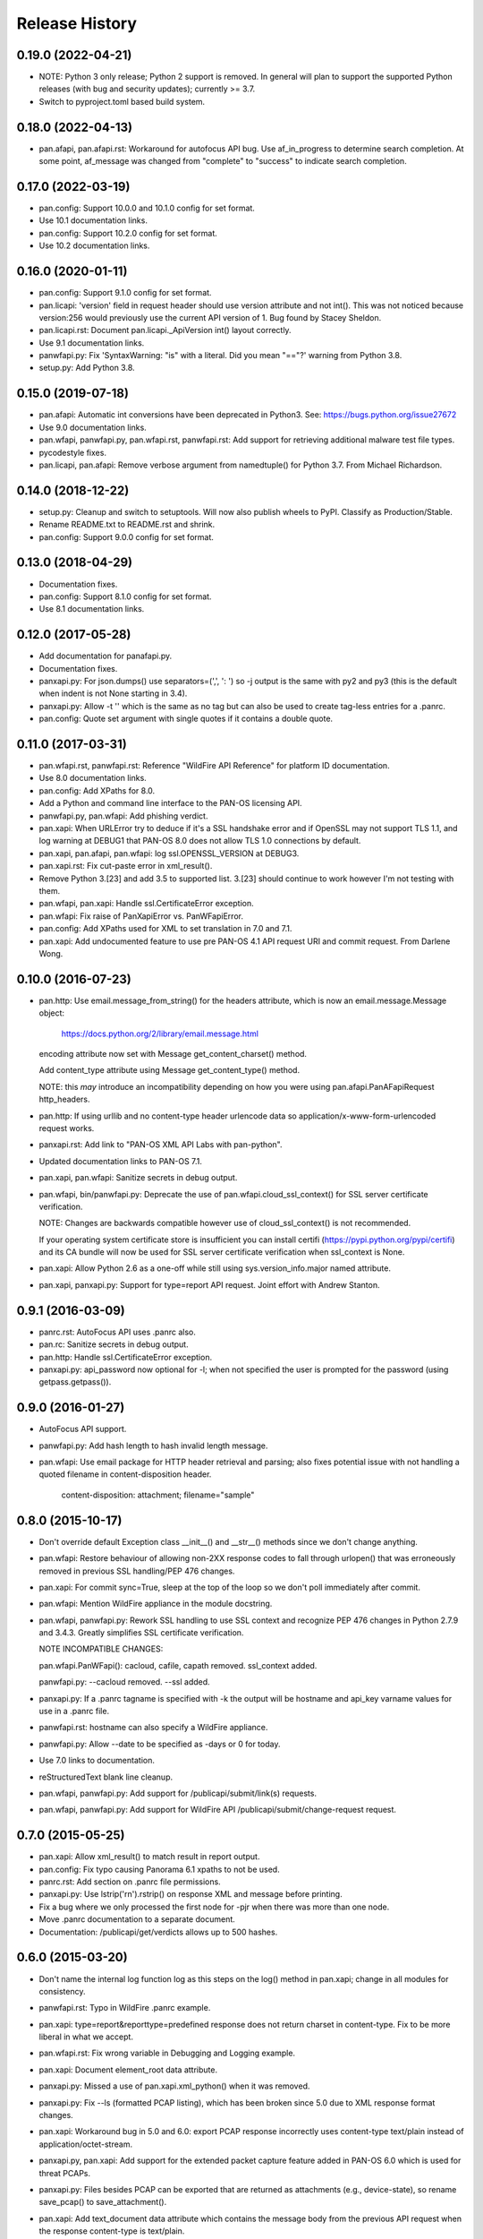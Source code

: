 Release History
===============

0.19.0 (2022-04-21)
-------------------

- NOTE: Python 3 only release; Python 2 support is removed.  In
  general will plan to support the supported Python releases (with bug
  and security updates); currently >= 3.7.

- Switch to pyproject.toml based build system.

0.18.0 (2022-04-13)
-------------------

- pan.afapi, pan.afapi.rst: Workaround for autofocus API bug. Use
  af_in_progress to determine search completion. At some point,
  af_message was changed from "complete" to "success" to indicate
  search completion.

0.17.0 (2022-03-19)
-------------------

- pan.config: Support 10.0.0 and 10.1.0 config for set format.

- Use 10.1 documentation links.

- pan.config: Support 10.2.0 config for set format.

- Use 10.2 documentation links.

0.16.0 (2020-01-11)
-------------------

- pan.config: Support 9.1.0 config for set format.

- pan.licapi: 'version' field in request header should use version
  attribute and not int().  This was not noticed because version:256
  would previously use the current API version of 1.  Bug found by
  Stacey Sheldon.

- pan.licapi.rst: Document pan.licapi._ApiVersion int() layout
  correctly.

- Use 9.1 documentation links.

- panwfapi.py: Fix 'SyntaxWarning: "is" with a literal. Did you mean
  "=="?' warning from Python 3.8.

- setup.py: Add Python 3.8.

0.15.0 (2019-07-18)
-------------------

- pan.afapi: Automatic int conversions have been deprecated in
  Python3.  See: https://bugs.python.org/issue27672

- Use 9.0 documentation links.

- pan.wfapi, panwfapi.py, pan.wfapi.rst, panwfapi.rst: Add support for
  retrieving additional malware test file types.

- pycodestyle fixes.

- pan.licapi, pan.afapi: Remove verbose argument from namedtuple() for
  Python 3.7.  From Michael Richardson.

0.14.0 (2018-12-22)
-------------------

- setup.py: Cleanup and switch to setuptools.  Will now also publish
  wheels to PyPI.  Classify as Production/Stable.

- Rename README.txt to README.rst and shrink.

- pan.config: Support 9.0.0 config for set format.

0.13.0 (2018-04-29)
-------------------

- Documentation fixes.

- pan.config: Support 8.1.0 config for set format.

- Use 8.1 documentation links.

0.12.0 (2017-05-28)
-------------------

- Add documentation for panafapi.py.

- Documentation fixes.

- panxapi.py: For json.dumps() use separators=(',', ': ') so -j output
  is the same with py2 and py3 (this is the default when indent is not
  None starting in 3.4).

- panxapi.py: Allow -t '' which is the same as no tag but can also be
  used to create tag-less entries for a .panrc.

- pan.config: Quote set argument with single quotes if it contains a
  double quote.

0.11.0 (2017-03-31)
-------------------

- pan.wfapi.rst, panwfapi.rst: Reference "WildFire API Reference" for
  platform ID documentation.

- Use 8.0 documentation links.

- pan.config: Add XPaths for 8.0.

- Add a Python and command line interface to the PAN-OS licensing API.

- panwfapi.py, pan.wfapi: Add phishing verdict.

- pan.xapi: When URLError try to deduce if it's a SSL handshake error
  and if OpenSSL may not support TLS 1.1, and log warning at DEBUG1
  that PAN-OS 8.0 does not allow TLS 1.0 connections by default.

- pan.xapi, pan.afapi, pan.wfapi: log ssl.OPENSSL_VERSION at DEBUG3.

- pan.xapi.rst: Fix cut-paste error in xml_result().

- Remove Python 3.[23] and add 3.5 to supported list.  3.[23] should
  continue to work however I'm not testing with them.

- pan.wfapi, pan.xapi: Handle ssl.CertificateError exception.

- pan.wfapi: Fix raise of PanXapiError vs. PanWFapiError.

- pan.config: Add XPaths used for XML to set translation in 7.0 and 7.1.

- pan.xapi: Add undocumented feature to use pre PAN-OS 4.1 API request
  URI and commit request.  From Darlene Wong.

0.10.0 (2016-07-23)
-------------------

- pan.http: Use email.message_from_string() for the headers attribute,
  which is now an email.message.Message object:

    https://docs.python.org/2/library/email.message.html

  encoding attribute now set with Message get_content_charset()
  method.

  Add content_type attribute using Message get_content_type() method.

  NOTE: this *may* introduce an incompatibility depending on how you
  were using pan.afapi.PanAFapiRequest http_headers.

- pan.http: If using urllib and no content-type header urlencode data
  so application/x-www-form-urlencoded request works.

- panxapi.rst: Add link to "PAN-OS XML API Labs with pan-python".

- Updated documentation links to PAN-OS 7.1.

- pan.xapi, pan.wfapi: Sanitize secrets in debug output.

- pan.wfapi, bin/panwfapi.py: Deprecate the use of
  pan.wfapi.cloud_ssl_context() for SSL server certificate
  verification.

  NOTE: Changes are backwards compatible however use of
  cloud_ssl_context() is not recommended.

  If your operating system certificate store is insufficient you can
  install certifi (https://pypi.python.org/pypi/certifi) and its CA
  bundle will now be used for SSL server certificate verification when
  ssl_context is None.

- pan.xapi: Allow Python 2.6 as a one-off while still using
  sys.version_info.major named attribute.

- pan.xapi, panxapi.py: Support for type=report API request.  Joint
  effort with Andrew Stanton.

0.9.1 (2016-03-09)
------------------

- panrc.rst: AutoFocus API uses .panrc also.

- pan.rc: Sanitize secrets in debug output.

- pan.http: Handle ssl.CertificateError exception.

- panxapi.py: api_password now optional for -l; when not specified the
  user is prompted for the password (using getpass.getpass()).

0.9.0 (2016-01-27)
------------------

- AutoFocus API support.

- panwfapi.py: Add hash length to hash invalid length message.

- pan.wfapi: Use email package for HTTP header retrieval and parsing;
  also fixes potential issue with not handling a quoted filename in
  content-disposition header.

      content-disposition: attachment; filename="sample"

0.8.0 (2015-10-17)
------------------

- Don't override default Exception class __init__() and __str__()
  methods since we don't change anything.

- pan.wfapi: Restore behaviour of allowing non-2XX response codes to
  fall through urlopen() that was erroneously removed in previous SSL
  handling/PEP 476 changes.

- pan.xapi: For commit sync=True, sleep at the top of the loop so we
  don't poll immediately after commit.

- pan.wfapi: Mention WildFire appliance in the module docstring.

- pan.wfapi, panwfapi.py: Rework SSL handling to use SSL context and
  recognize PEP 476 changes in Python 2.7.9 and 3.4.3.  Greatly
  simplifies SSL certificate verification.

  NOTE INCOMPATIBLE CHANGES:

  pan.wfapi.PanWFapi(): cacloud, cafile, capath removed.
  ssl_context added.

  panwfapi.py: --cacloud removed.  --ssl added.

- panxapi.py: If a .panrc tagname is specified with -k the output will
  be hostname and api_key varname values for use in a .panrc file.

- panwfapi.rst: hostname can also specify a WildFire appliance.

- panwfapi.py: Allow --date to be specified as -days or 0 for today.

- Use 7.0 links to documentation.

- reStructuredText blank line cleanup.

- pan.wfapi, panwfapi.py: Add support for /publicapi/submit/link(s)
  requests.

- pan.wfapi, panwfapi.py: Add support for WildFire API
  /publicapi/submit/change-request request.

0.7.0 (2015-05-25)
------------------

- pan.xapi: Allow xml_result() to match result in report output.

- pan.config: Fix typo causing Panorama 6.1 xpaths to not be used.

- panrc.rst:  Add section on .panrc file permissions.

- panxapi.py: Use lstrip('\r\n').rstrip() on response XML and message
  before printing.

- Fix a bug where we only processed the first node for -pjr when there
  was more than one node.

- Move .panrc documentation to a separate document.

- Documentation: /publicapi/get/verdicts allows up to 500 hashes.

0.6.0 (2015-03-20)
------------------

- Don't name the internal log function log as this steps on the log()
  method in pan.xapi; change in all modules for consistency.

- panwfapi.rst: Typo in WildFire .panrc example.

- pan.xapi: type=report&reporttype=predefined response does not return
  charset in content-type. Fix to be more liberal in what we accept.

- pan.wfapi.rst: Fix wrong variable in Debugging and Logging example.

- pan.xapi: Document element_root data attribute.

- panxapi.py: Missed a use of pan.xapi.xml_python() when it was
  removed.

- panxapi.py: Fix --ls (formatted PCAP listing), which has been broken
  since 5.0 due to XML response format changes.

- pan.xapi: Workaround bug in 5.0 and 6.0: export PCAP response
  incorrectly uses content-type text/plain instead of
  application/octet-stream.

- panxapi.py, pan.xapi: Add support for the extended packet capture
  feature added in PAN-OS 6.0 which is used for threat PCAPs.

- panxapi.py: Files besides PCAP can be exported that are returned as
  attachments (e.g., device-state), so rename save_pcap() to
  save_attachment().

- pan.xapi: Add text_document data attribute which contains the
  message body from the previous API request when the response
  content-type is text/plain.

- panxapi.py: Add --text option to print text to stdout.

- panxapi.py, pan.xapi: Allow --ad-hoc to be used to modify (replace)
  and augment (add to) the standard parameters in the request.

- Add reference to PAN-OS and WildFire documentation to SEE ALSO
  sections of the documentation.

- panxapi.py: Can export more than PCAP files; update documentation
  and usage.

- Add Python 3.4 to supported list.

- pan.xapi: When an XML response does not contain a status attribute
  (e.g., export configuration), set to 'success'.

- pan.xapi: If ElementTree has text use for start of xml_result()
  string.

- pan.xapi.op(): Handle multiple double quoted arguments for
  cmd_xml=True.

- panxapi.py: When -r is specified without any of -xjp, -x is now
  implied.

- pan.config: Add PAN-OS 6.1 for set CLI.

- pan.wfapi: Don't override self._msg in __set_response() if already
  set.  Handle case on non 2XX HTTP code and no content-type in
  response.

- panxapi.py: Print warning if extra arguments after xpath.

- pan.xapi: Address changes to Python 2.7.9 and 3.4.3 which now
  perform SSL server certificate verification by default (see PEP
  476).  Maintains past behaviour of no verification by default.

  NOTE: this removes the cafile and capath arguments from PanXapi()
  and adds ssl_context.

- pan.wfapi, panwfapi.py: Add support for:
    get sample verdict               /publicapi/get/verdict
    get sample verdicts              /publicapi/get/verdicts
    get verdicts changed             /publicapi/get/verdicts/changed

- pan.wfapi.rst: Add table with HTTP status codes that can be
  returned.

- pan.wfapi: Add constants for verdict integer values.

- pan.wfapi: Remove HTTP status code reason phrases that are returned
  by default now.

- Set SIGPIPE to SIG_DFL in panxapi.py for consistency with panconf.py
  and panwfapi.py.  This is needed on some systems when piping to
  programs like head so we don't see BrokenPipeError.  Also handle
  AttributeError for Windows which doesn't have SIGPIPE.

0.5.0 (2014-10-22)
------------------

- Change debug messages in modules from print to stderr to log using
  the logging module.  See the section 'Debugging and Logging' in
  pan.wfapi.rst and pan.xapi.rst for an example of configuring the
  logging module to enable debug output.

  IMPORTANT NOTE: the debug argument has been removed from the
  constructors, so programs using them must be modified.

- Add platform ID for Windows 7 64-bit sandbox to WildFire
  documentaton.

- Fix bug in panconf.py: positional arguments not initialized to none
  in conf_set()

- Remove undocumented xml_python() method from pan.xapi and pan.wfapi.
  Use pan.config if you need this.

- Add 'serial' varname to .panrc.  Allows you to have tags which
  reference a Panorama managed device via redirection.  Suggested by
  Jonathan Kaplan.

- Add example to panxapi.rst: Print operational command variable using
  shell pipeline.

- Document --sync, --interval, --timeout for panxapi.py

- Add --validate to panxapy.py which runs commit with a cmd argument
  of <commit><validate></validate></commit> to validate the
  configuration.  This is a new feature in PAN-OS 6.0.

- Fix keygen() to return api_key as documented.

- Add support for type=config&action=override.  From btorres-gil

0.4.0 (2014-09-14)
------------------

- WildFire API support.

0.3.0 (2014-06-21)
------------------

- PEP8 cleanup.

- fix unintended _valid_part to valid_part variable name change in
  pan.config.

- handle type=user-id register and unregister response messages.
  suggested and initial diff by btorresgil.

- fix serial number (target API argument) not set in type=commit;
  from btorresgil.

- fix debug print to stdout vs. stderr in pan.xapi.

- changes for PyPI upload in setup.py.

0.2.0 (2014-03-22)
------------------

- various PEP8 cleanup.

- use HISTORY.rst for changes/release history vs. CHANGES.txt.

- add panconf.py, a command line program for managing PAN-OS XML
  configurations.

- add Panorama 5.1 (same as 5.0) for set CLI.

- add PAN-OS 6.0 XPaths for set CLI.

- pan.xapi: use pan.config for XML to Python conversion and remove
  duplicated code.

- I am developing with Python 3.3 by default now so add as supported.

- Rewrite XML response message parser to use xml.etree.ElementTree
  path/xpath to match each known format.  This will make it easier to
  support additional message formats.

  Multi-line messages (multiple line elements) are now newline
  delimited.

- operational command 'show jobs id nn' can have response with path
  './result/job/details/line'; if so set status_detail to text (can be
  multi-line).

- pan.xapi: if an XML response message is an empty string set it to
  None vs. ''.

- panxapi: print status line the same for exception/non-exception. We
  now quote message in non-exception case.

- handle ./newjob/newmsg within ./result/job/details/line of 'show
  jobs xxx' response.  the response message parser makes this easy
  now, but I'm still unsure if we really want to try to handle these
  things because the response formats are not documented.

- panxapi: add path value to --capath and --cafile argument usage.

- panxapi: don't print exception message if it's a null string.

- add --timeout and --interval options for use with --log to panxapi.

- rename pan.xapi log() sleep argument to interval and rework query
  interval processing slightly.

- add synchronous commit capability.

  TODO: more complete show job message parsing, especially for commit-all.

0.1.0 (2013-09-21)
------------------

- missing newline in debug.

- handle response with <msg><line><line>xxx</line></line>...

- in print_status() give priority to exception message over
  status_detail.

- use both code and reason from URLError exception for error message.

- Add support for log retrieval (type=log) to pan.xapi (see the log()
  method) and panxapi.py (see the --log option).

- reStructuredText cleanup.

- add example to retrieve report using the --ad-hoc option.

- Change name of distribution from PAN-python to pan-python.

- Add __version__ attribute and --version option.

- Add GitHub references to README and setup.py.

(2013-03-06)
------------

- initial release (on DevCenter)
